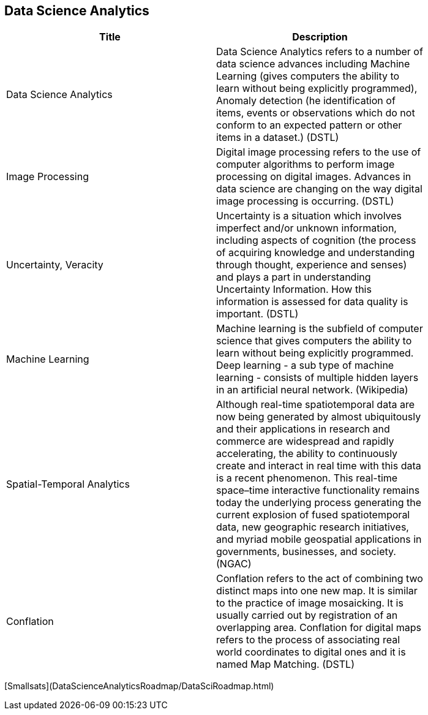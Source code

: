 //////
comment
//////

<<<

== Data Science Analytics

<<<

[width="80%", options="header"]
|=======================
|Title      |Description

|Data Science Analytics
|Data Science Analytics refers to a number of data science advances including  Machine Learning (gives computers the ability to learn without being explicitly programmed), Anomaly detection (he identification of items, events or observations which do not conform to an expected pattern or other items in a dataset.) (DSTL)

|Image Processing
|Digital image processing refers to the use of computer algorithms to perform image processing on digital images. Advances in data science are changing on the way digital image processing is occurring. (DSTL)

|Uncertainty, Veracity
|Uncertainty is a situation which involves imperfect and/or unknown information, including aspects of cognition (the process of acquiring knowledge and understanding through thought, experience and senses) and plays a part in understanding Uncertainty Information. How this information is assessed for data quality is important. (DSTL)

|Machine Learning
|Machine learning is the subfield of computer science that gives computers the ability to learn without being explicitly programmed.  Deep learning - a sub type of machine learning -  consists of multiple hidden layers in an artificial neural network. (Wikipedia)

|Spatial-Temporal Analytics
|Although real-time spatiotemporal data are now being generated by almost ubiquitously and their applications in research and commerce are widespread and rapidly accelerating, the ability to continuously create and interact in real time with this data is a recent phenomenon.  This real-time space–time interactive functionality remains today the underlying process generating the current explosion of fused spatiotemporal data, new geographic research initiatives, and myriad mobile geospatial applications in governments, businesses, and society. (NGAC)

|Conflation
|Conflation refers to the act of combining two distinct maps into one new map. It is similar to the practice of image mosaicking. It is usually carried out by registration of an overlapping area. Conflation for digital maps refers to the process of associating real world coordinates to digital ones and it is named Map Matching. (DSTL)

|=======================

[Smallsats](DataScienceAnalyticsRoadmap/DataSciRoadmap.html)
